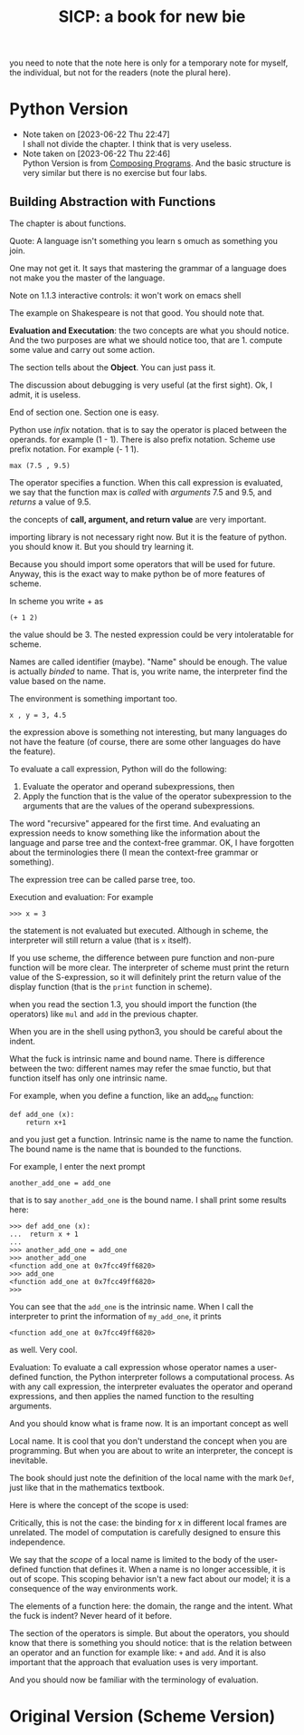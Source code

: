 #+TITLE: SICP: a book for new bie
you need to note that the note here is only for a temporary note for myself, the individual, but not for the readers (note the plural here).

* Python Version 

- Note taken on [2023-06-22 Thu 22:47] \\
  I shall not divide the chapter. I think that is very useless.
- Note taken on [2023-06-22 Thu 22:46] \\
  Python Version is from [[https:composingprograms.com][Composing Programs]]. And the basic structure is very similar but there is no exercise but four labs.

** Building Abstraction with Functions

The chapter is about functions.

Quote: A language isn't something you learn s omuch as something you join.

One may not get it. It says that mastering the grammar of a language does not make you the master of the language.

Note on 1.1.3 interactive controls: it won't work on emacs shell

The example on Shakespeare is not that good. You should note that.

*Evaluation and Executation*: the two concepts are what you should notice.
And the two purposes are what we should notice too, that are 1. compute some value and carry out some action. 

The section tells about the *Object*. You can just pass it.

The discussion about debugging is very useful (at the first sight). Ok, I admit, it is useless.

End of section one. Section one is easy.

Python use /infix/ notation. that is to say the operator is placed between the operands. for example (1 - 1). There is also prefix notation. Scheme use prefix notation. For example (- 1 1).

#+begin_example
max (7.5 , 9.5)
#+end_example

The operator specifies a function. When this call expression is evaluated, we say that the function max is /called/ with /arguments/ 7.5 and 9.5, and /returns/ a value of 9.5.

the concepts of *call, argument, and return value* are very important.

importing library is not necessary right now. But it is the feature of python. you should know it. But you should try learning it.

Because you should import some operators that will be used for future. Anyway, this is the exact way to make python be of more features of scheme.

In scheme you write + as
#+begin_example
(+ 1 2)
#+end_example
the value should be 3. The nested expression could be very intoleratable for scheme.

Names are called identifier (maybe). "Name" should be enough. The value is actually /binded/ to name. That is, you write name, the interpreter find the value based on the name.

The environment is something important too.

#+begin_example
x , y = 3, 4.5
#+end_example

the expression above is something not interesting, but many languages do not have the feature (of course, there are some other languages do have the feature).

To evaluate a call expression, Python will do the following:

1. Evaluate the operator and operand subexpressions, then
2. Apply the function that is the value of the operator subexpression to the arguments that are the values of the operand subexpressions.

The word "recursive" appeared for the first time. And evaluating an expression needs to know something like the information about the language and parse tree and the context-free grammar. OK, I have forgotten about the terminologies there (I mean the context-free grammar or something). 

The expression tree can be called parse tree, too.

Execution and evaluation: For example
#+begin_example
>>> x = 3
#+end_example
the statement is not evaluated but executed. Although in scheme, the interpreter will still return a value (that is ~x~ itself).


If you use scheme, the difference between pure function and non-pure function will be more clear. The interpreter of scheme must print the return value of the S-expression, so it will definitely print the return value of the display function (that is the ~print~ function in scheme).

when you read the section 1.3, you should import the function (the operators) like ~mul~ and ~add~ in the previous chapter.

When you are in the shell using python3, you should be careful about the indent.


What the fuck is intrinsic name and bound name.
There is difference between the two: different names may refer the smae functio, but that function itself has only one intrinsic name. 

For example, when you define a function, like an add_one function:
#+begin_example
def add_one (x):
    return x+1
#+end_example
and you just get a function. Intrinsic name is the name to name the function. The bound name is the name that is bounded to the functions.

For  example, I enter the next prompt
#+begin_example
another_add_one = add_one
#+end_example
that is to say ~another_add_one~ is the bound name. I shall print some results here:
#+begin_example
>>> def add_one (x):
...  return x + 1
... 
>>> another_add_one = add_one
>>> another_add_one
<function add_one at 0x7fcc49ff6820>
>>> add_one
<function add_one at 0x7fcc49ff6820>
>>> 
#+end_example

You can see that the ~add_one~ is the intrinsic name. When I call the interpreter to print the information of ~my_add_one~, it prints 
#+begin_example
<function add_one at 0x7fcc49ff6820>
#+end_example
as well. Very cool.

Evaluation:
To evaluate a call expression whose operator names a user-defined
function, the Python interpreter follows a computational process.
As with any call expression, the interpreter evaluates the operator
and operand expressions, and then applies the named function to
the resulting arguments.



And you should know what is frame now.  It is an important concept as well

Local name. It is cool that you don't understand the concept when you are programming. But when you are about to write an interpreter, the concept is inevitable.

The book should just note the definition of the local name with the mark  ~Def~, just like that in the mathematics textbook.

Here is where the concept of the scope is used:  

Critically, this is not the case: the binding for x in different
local frames are unrelated. The model of computation is carefully designed to
ensure this independence.

We say that the /scope/ of a local name is limited to the body of the user-defined
function that defines it. When a name is no longer accessible, it is out of scope.
This scoping behavior isn't a new fact about our model; it is a consequence of
the way environments work.


The elements of a function here: the domain, the range and the intent.
What the fuck is indent? Never heard of it before.

The section of the operators is simple. But about the operators, you should know that there is something you should notice: that is the relation between an operator and an function for example like: ~+~ and ~add~. 
And it  is also important that the approach that evaluation uses is very important.

And you should now be familiar with the terminology of evaluation.






* Original Version (Scheme Version)



